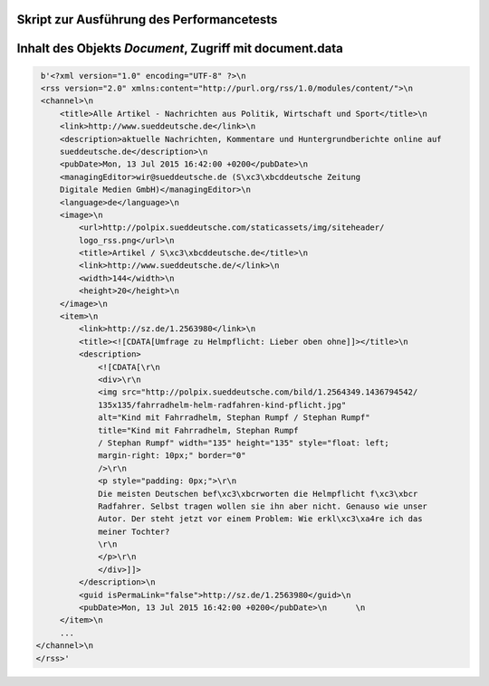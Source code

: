 .. raw:: latex

   \appendix


.. _skriptperformance:

Skript zur Ausführung des Performancetests
==========================================






.. _document:
    
Inhalt des Objekts *Document*, Zugriff mit document.data
========================================================

.. code-block:: xml

   b'<?xml version="1.0" encoding="UTF-8" ?>\n
   <rss version="2.0" xmlns:content="http://purl.org/rss/1.0/modules/content/">\n
   <channel>\n    
       <title>Alle Artikel - Nachrichten aus Politik, Wirtschaft und Sport</title>\n    
       <link>http://www.sueddeutsche.de</link>\n    
       <description>aktuelle Nachrichten, Kommentare und Huntergrundberichte online auf
       sueddeutsche.de</description>\n    
       <pubDate>Mon, 13 Jul 2015 16:42:00 +0200</pubDate>\n    
       <managingEditor>wir@sueddeutsche.de (S\xc3\xbcddeutsche Zeitung 
       Digitale Medien GmbH)</managingEditor>\n    
       <language>de</language>\n    
       <image>\n      
           <url>http://polpix.sueddeutsche.com/staticassets/img/siteheader/
           logo_rss.png</url>\n      
           <title>Artikel / S\xc3\xbcddeutsche.de</title>\n      
           <link>http://www.sueddeutsche.de/</link>\n      
           <width>144</width>\n      
           <height>20</height>\n    
       </image>\n    
       <item>\n      
           <link>http://sz.de/1.2563980</link>\n      
           <title><![CDATA[Umfrage zu Helmpflicht: Lieber oben ohne]]></title>\n      
           <description>
               <![CDATA[\r\n
               <div>\r\n                                                    
               <img src="http://polpix.sueddeutsche.com/bild/1.2564349.1436794542/
               135x135/fahrradhelm-helm-radfahren-kind-pflicht.jpg" 
               alt="Kind mit Fahrradhelm, Stephan Rumpf / Stephan Rumpf" 
               title="Kind mit Fahrradhelm, Stephan Rumpf 
               / Stephan Rumpf" width="135" height="135" style="float: left;
               margin-right: 10px;" border="0" 
               />\r\n                                                    
               <p style="padding: 0px;">\r\n                                                    
               Die meisten Deutschen bef\xc3\xbcrworten die Helmpflicht f\xc3\xbcr 
               Radfahrer. Selbst tragen wollen sie ihn aber nicht. Genauso wie unser 
               Autor. Der steht jetzt vor einem Problem: Wie erkl\xc3\xa4re ich das 
               meiner Tochter?
               \r\n         
               </p>\r\n                                               
               </div>]]>
           </description>\n      
           <guid isPermaLink="false">http://sz.de/1.2563980</guid>\n      
           <pubDate>Mon, 13 Jul 2015 16:42:00 +0200</pubDate>\n      \n    
       </item>\n    
       ...  
  </channel>\n
  </rss>'


